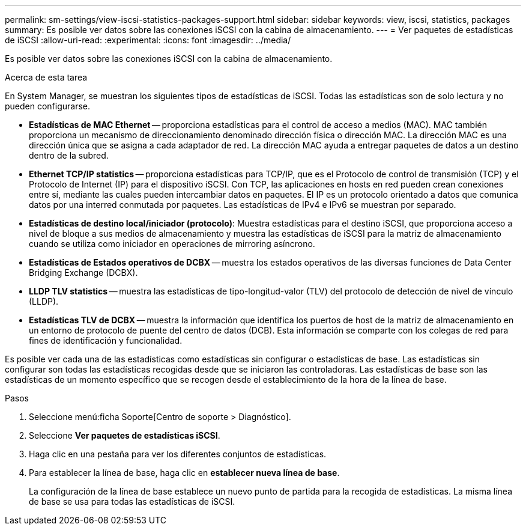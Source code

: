 ---
permalink: sm-settings/view-iscsi-statistics-packages-support.html 
sidebar: sidebar 
keywords: view, iscsi, statistics, packages 
summary: Es posible ver datos sobre las conexiones iSCSI con la cabina de almacenamiento. 
---
= Ver paquetes de estadísticas de iSCSI
:allow-uri-read: 
:experimental: 
:icons: font
:imagesdir: ../media/


[role="lead"]
Es posible ver datos sobre las conexiones iSCSI con la cabina de almacenamiento.

.Acerca de esta tarea
En System Manager, se muestran los siguientes tipos de estadísticas de iSCSI. Todas las estadísticas son de solo lectura y no pueden configurarse.

* *Estadísticas de MAC Ethernet* -- proporciona estadísticas para el control de acceso a medios (MAC). MAC también proporciona un mecanismo de direccionamiento denominado dirección física o dirección MAC. La dirección MAC es una dirección única que se asigna a cada adaptador de red. La dirección MAC ayuda a entregar paquetes de datos a un destino dentro de la subred.
* *Ethernet TCP/IP statistics* -- proporciona estadísticas para TCP/IP, que es el Protocolo de control de transmisión (TCP) y el Protocolo de Internet (IP) para el dispositivo iSCSI. Con TCP, las aplicaciones en hosts en red pueden crean conexiones entre sí, mediante las cuales pueden intercambiar datos en paquetes. El IP es un protocolo orientado a datos que comunica datos por una interred conmutada por paquetes. Las estadísticas de IPv4 e IPv6 se muestran por separado.
* *Estadísticas de destino local/iniciador (protocolo)*: Muestra estadísticas para el destino iSCSI, que proporciona acceso a nivel de bloque a sus medios de almacenamiento y muestra las estadísticas de iSCSI para la matriz de almacenamiento cuando se utiliza como iniciador en operaciones de mirroring asíncrono.
* *Estadísticas de Estados operativos de DCBX* -- muestra los estados operativos de las diversas funciones de Data Center Bridging Exchange (DCBX).
* *LLDP TLV statistics* -- muestra las estadísticas de tipo-longitud-valor (TLV) del protocolo de detección de nivel de vínculo (LLDP).
* *Estadísticas TLV de DCBX* -- muestra la información que identifica los puertos de host de la matriz de almacenamiento en un entorno de protocolo de puente del centro de datos (DCB). Esta información se comparte con los colegas de red para fines de identificación y funcionalidad.


Es posible ver cada una de las estadísticas como estadísticas sin configurar o estadísticas de base. Las estadísticas sin configurar son todas las estadísticas recogidas desde que se iniciaron las controladoras. Las estadísticas de base son las estadísticas de un momento específico que se recogen desde el establecimiento de la hora de la línea de base.

.Pasos
. Seleccione menú:ficha Soporte[Centro de soporte > Diagnóstico].
. Seleccione *Ver paquetes de estadísticas iSCSI*.
. Haga clic en una pestaña para ver los diferentes conjuntos de estadísticas.
. Para establecer la línea de base, haga clic en *establecer nueva línea de base*.
+
La configuración de la línea de base establece un nuevo punto de partida para la recogida de estadísticas. La misma línea de base se usa para todas las estadísticas de iSCSI.


